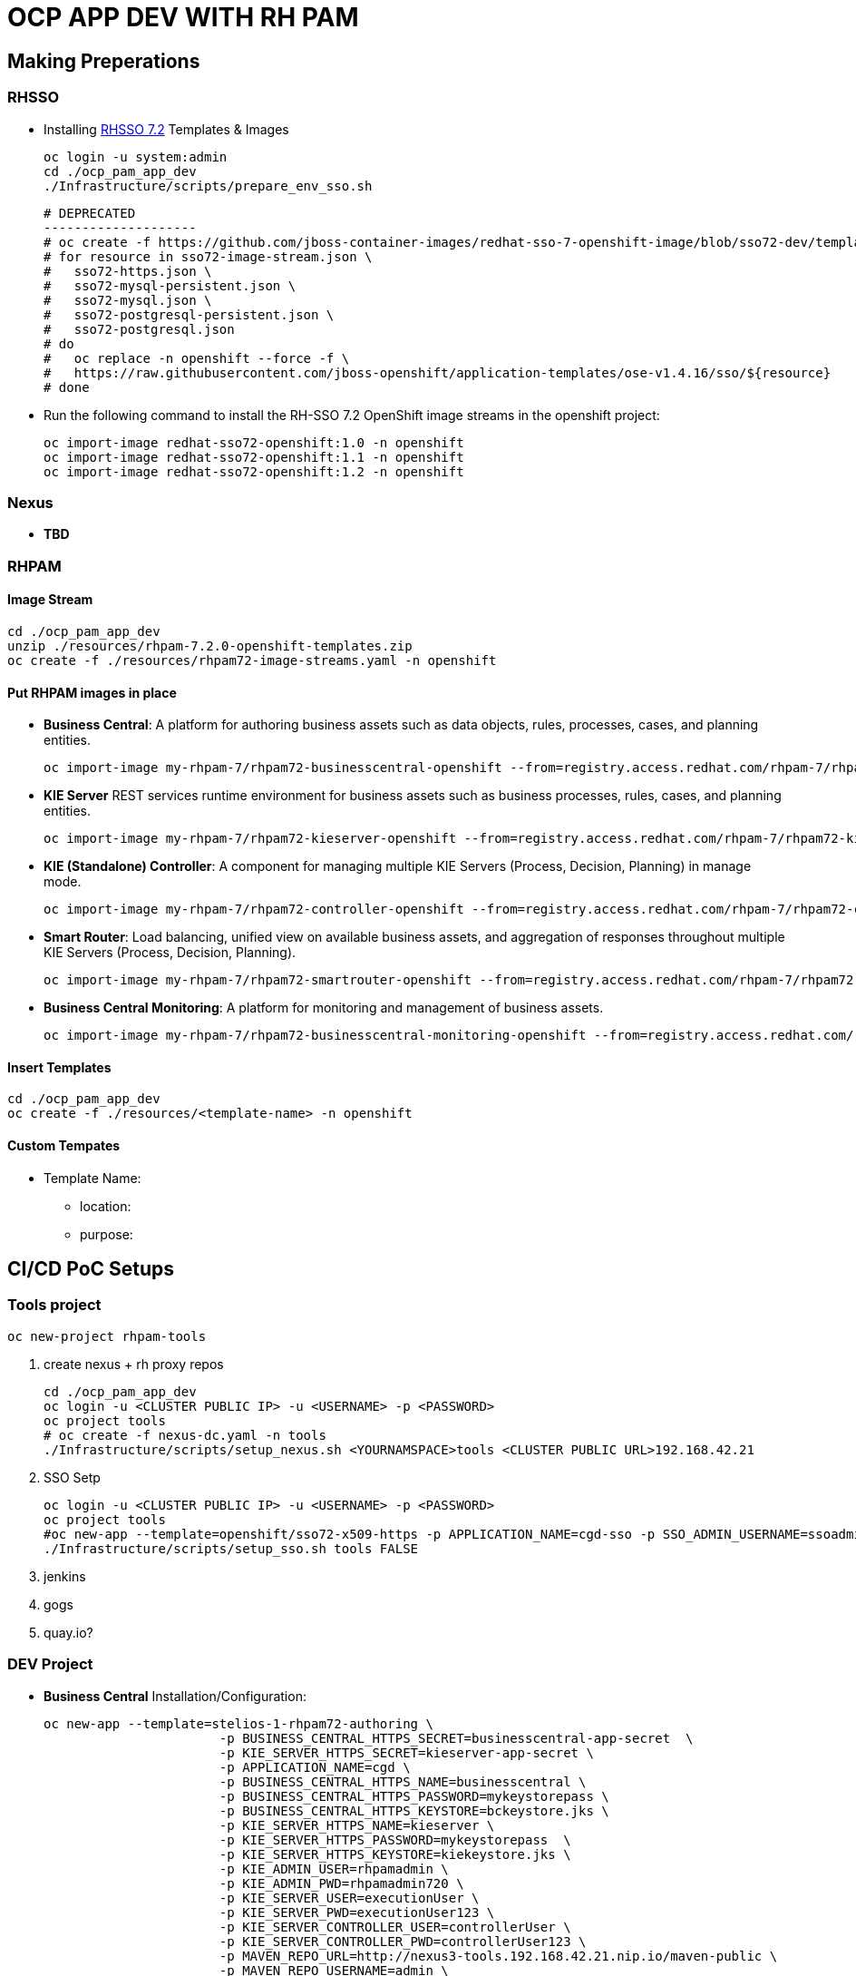 = OCP APP DEV WITH RH PAM


== Making Preperations

=== RHSSO

* Installing link:https://access.redhat.com/documentation/en-us/red_hat_jboss_middleware_for_openshift/3/html-single/red_hat_single_sign-on_for_openshift/#using_the_rh_sso_for_openshift_image_streams_and_application_templates[RHSSO 7.2] Templates & Images

	oc login -u system:admin
	cd ./ocp_pam_app_dev
	./Infrastructure/scripts/prepare_env_sso.sh

	# DEPRECATED
	--------------------
	# oc create -f https://github.com/jboss-container-images/redhat-sso-7-openshift-image/blob/sso72-dev/templates/sso72-image-stream.json -n openshift
	# for resource in sso72-image-stream.json \
	#   sso72-https.json \
	#   sso72-mysql-persistent.json \
	#   sso72-mysql.json \
	#   sso72-postgresql-persistent.json \
	#   sso72-postgresql.json
	# do
	#   oc replace -n openshift --force -f \
	#   https://raw.githubusercontent.com/jboss-openshift/application-templates/ose-v1.4.16/sso/${resource}
	# done


* Run the following command to install the RH-SSO 7.2 OpenShift image streams in the openshift project:

        oc import-image redhat-sso72-openshift:1.0 -n openshift
        oc import-image redhat-sso72-openshift:1.1 -n openshift
        oc import-image redhat-sso72-openshift:1.2 -n openshift

=== Nexus

* *TBD*

=== RHPAM

==== Image Stream

	cd ./ocp_pam_app_dev
	unzip ./resources/rhpam-7.2.0-openshift-templates.zip
	oc create -f ./resources/rhpam72-image-streams.yaml -n openshift

==== Put RHPAM images in place

* *Business Central*: A platform for authoring business assets such as data objects, rules, processes, cases, and planning entities.

	oc import-image my-rhpam-7/rhpam72-businesscentral-openshift --from=registry.access.redhat.com/rhpam-7/rhpam72-businesscentral-openshift --confirm -n openshift

* *KIE Server* REST services runtime environment for business assets such as business processes, rules, cases, and planning entities.

	oc import-image my-rhpam-7/rhpam72-kieserver-openshift --from=registry.access.redhat.com/rhpam-7/rhpam72-kieserver-openshift --confirm -n openshift

* *KIE (Standalone) Controller*:  A component for managing multiple KIE Servers (Process, Decision, Planning) in manage mode.

	oc import-image my-rhpam-7/rhpam72-controller-openshift --from=registry.access.redhat.com/rhpam-7/rhpam72-controller-openshift --confirm -n openshift

* *Smart Router*: Load balancing, unified view on available business assets, and aggregation of responses throughout multiple KIE Servers (Process, Decision, Planning).

	oc import-image my-rhpam-7/rhpam72-smartrouter-openshift --from=registry.access.redhat.com/rhpam-7/rhpam72-smartrouter-openshift --confirm -n openshift

* *Business Central Monitoring*: A platform for monitoring and management of business assets.

	oc import-image my-rhpam-7/rhpam72-businesscentral-monitoring-openshift --from=registry.access.redhat.com/rhpam-7/rhpam72-businesscentral-monitoring-openshift --confirm -n openshift

==== Insert Templates

	cd ./ocp_pam_app_dev
	oc create -f ./resources/<template-name> -n openshift

==== Custom Tempates

* Template Name:
** location:
** purpose:



== CI/CD PoC Setups

=== Tools project

	oc new-project rhpam-tools
	
1. create nexus + rh proxy repos

		cd ./ocp_pam_app_dev
		oc login -u <CLUSTER PUBLIC IP> -u <USERNAME> -p <PASSWORD>
		oc project tools
		# oc create -f nexus-dc.yaml -n tools
		./Infrastructure/scripts/setup_nexus.sh <YOURNAMSPACE>tools <CLUSTER PUBLIC URL>192.168.42.21

2. SSO Setp

		oc login -u <CLUSTER PUBLIC IP> -u <USERNAME> -p <PASSWORD>
		oc project tools
		#oc new-app --template=openshift/sso72-x509-https -p APPLICATION_NAME=cgd-sso -p SSO_ADMIN_USERNAME=ssoadmin -p SSO_ADMIN_PASSWORD=ssoadmin720! -l app=sso -n tools
		./Infrastructure/scripts/setup_sso.sh tools FALSE
		

3. jenkins
4. gogs
5. quay.io?


=== DEV Project

* *Business Central* Installation/Configuration:



	oc new-app --template=stelios-1-rhpam72-authoring \
                        -p BUSINESS_CENTRAL_HTTPS_SECRET=businesscentral-app-secret  \
                        -p KIE_SERVER_HTTPS_SECRET=kieserver-app-secret \
                        -p APPLICATION_NAME=cgd \
                        -p BUSINESS_CENTRAL_HTTPS_NAME=businesscentral \
                        -p BUSINESS_CENTRAL_HTTPS_PASSWORD=mykeystorepass \
                        -p BUSINESS_CENTRAL_HTTPS_KEYSTORE=bckeystore.jks \
                        -p KIE_SERVER_HTTPS_NAME=kieserver \
                        -p KIE_SERVER_HTTPS_PASSWORD=mykeystorepass  \
                        -p KIE_SERVER_HTTPS_KEYSTORE=kiekeystore.jks \
                        -p KIE_ADMIN_USER=rhpamadmin \
                        -p KIE_ADMIN_PWD=rhpamadmin720 \
                        -p KIE_SERVER_USER=executionUser \
                        -p KIE_SERVER_PWD=executionUser123 \
                        -p KIE_SERVER_CONTROLLER_USER=controllerUser \
                        -p KIE_SERVER_CONTROLLER_PWD=controllerUser123 \
                        -p MAVEN_REPO_URL=http://nexus3-tools.192.168.42.21.nip.io/maven-public \
                        -p MAVEN_REPO_USERNAME=admin \
                        -p MAVEN_REPO_PASSWORD=admin123 \
                        -p MAVEN_REPO_ID=maven-public  \
                        -p SSO_URL=https://sso-tools.192.168.42.21.nip.io/auth \
                        -p SSO_REALM=master \
                        -p BUSINESS_CENTRAL_SSO_CLIENT=cgd-rhpamcentral \
                        -p BUSINESS_CENTRAL_SSO_SECRET=05a6816a-9161-49a9-875b-ad3f898a6264 \
                        -p KIE_SERVER_SSO_CLIENT=cgd-kieserver \
                        -p SSO_USERNAME=ssoadmin \
                        -p SSO_PASSWORD=ssoadmin720! \
                        -p SSO_DISABLE_SSL_CERTIFICATE_VALIDATION=true -l app=bc -n pam-dev
			


	oc new-app --template=stelios-1-rhpam72-authoring \
                        -p BUSINESS_CENTRAL_HTTPS_SECRET=businesscentral-app-secret  \
                        -p KIE_SERVER_HTTPS_SECRET=kieserver-app-secret \
                        -p APPLICATION_NAME=cgd \
                        -p BUSINESS_CENTRAL_HTTPS_NAME=businesscentral \
                        -p BUSINESS_CENTRAL_HTTPS_PASSWORD=mykeystorepass \
                        -p BUSINESS_CENTRAL_HTTPS_KEYSTORE=bckeystore.jks \
                        -p KIE_SERVER_HTTPS_NAME=kieserver \
                        -p KIE_SERVER_HTTPS_PASSWORD=mykeystorepass  \
                        -p KIE_SERVER_HTTPS_KEYSTORE=kiekeystore.jks \
                        -p KIE_ADMIN_USER=rhpamadmin \
                        -p KIE_ADMIN_PWD=rhpamadmin720 \
                        -p KIE_SERVER_USER=executionUser \
                        -p KIE_SERVER_PWD=executionUser123 \
                        -p KIE_SERVER_CONTROLLER_USER=controllerUser \
                        -p KIE_SERVER_CONTROLLER_PWD=controllerUser123 \
                        -p MAVEN_REPO_URL=http://nexus3-tools.192.168.42.21.nip.io/maven-public \
                        -p MAVEN_REPO_USERNAME=admin \
                        -p MAVEN_REPO_PASSWORD=admin123 \
                        -p MAVEN_REPO_ID=maven-public  -l app=bc -n pam-dev
			




 <distributionManagement>
    <repository>
      <id>nexu</id>
      <url>http://nexus3-tools.192.168.42.21.nip.io/repository/maven-releases</url>
    </repository>
    <snapshotRepository>
      <id>nexu</id>
      <url>http://nexus3-tools.192.168.42.21.nip.io/repository/maven-snapshots</url>
    </snapshotRepository>
  </distributionManagement>  







==== (WITH SSO)

oc project pam-dev

* *Step 1:* Create necessary secrets

	oc create secret generic businesscentral-app-secret --from-file=bckeystore.jks -n YOUR-NAMESPACE
	oc create secret generic kieserver-app-secret --from-file=kiekeystore.jks -n YOUR-NAMESPACE

* *Step 2:* create the clients for Red Hat Process Automation Manager within RH-SSO,
** *gcd-kieserver*: confidential (URLs from the rhpamcentral project HTTP/HTTPs) 
** *gcd-rhpamcentral*: TOKEN Bearer
** *curl*: so we can test the setup

* *Step 3:* Execute creation via template
	oc new-app --template=openshift/rhpam72-authoring \
                        -p BUSINESS_CENTRAL_HTTPS_SECRET=businesscentral-app-secret  \
                        -p KIE_SERVER_HTTPS_SECRET=kieserver-app-secret \
                        -p APPLICATION_NAME=gcd \
                        -p BUSINESS_CENTRAL_HTTPS_NAME=businesscentral \
                        -p BUSINESS_CENTRAL_HTTPS_PASSWORD=mykeystorepass \
                        -p BUSINESS_CENTRAL_HTTPS_KEYSTORE=bckeystore.jks \
                        -p KIE_SERVER_HTTPS_NAME=kieserver \
                        -p KIE_SERVER_HTTPS_PASSWORD=mykeystorepass  \
                        -p KIE_SERVER_HTTPS_KEYSTORE=kiekeystore.jks \
                        -p KIE_ADMIN_USER=rhpamadmin \
                        -p KIE_ADMIN_PWD=rhpamadmin720 \
                        -p KIE_SERVER_USER=executionUser \
                        -p KIE_SERVER_PWD=executionUser123 \
                        -p KIE_SERVER_CONTROLLER_USER=controllerUser \
                        -p KIE_SERVER_CONTROLLER_PWD=controllerUser123 \
                        -p MAVEN_REPO_URL=http://nexus-nexus.bpmapps.grupocgd.com/repository/maven-public \
                        -p MAVEN_REPO_USERNAME=admin \
                        -p MAVEN_REPO_PASSWORD=admin123 \
                        -p MAVEN_REPO_ID=maven-public \
                        -p SSO_URL=https://gcd-sso-nexus.bpmapps.grupocgd.com/auth \
                        -p SSO_REALM=master \
                        -p BUSINESS_CENTRAL_SSO_CLIENT=gcd-rhpamcentral \
                        -p BUSINESS_CENTRAL_SSO_SECRET=8a850fe1-562e-47bf-a2fc-42ccd4d24047 \
                        -p KIE_SERVER_SSO_CLIENT=gcd-kieserver \
                        -p SSO_USERNAME=ssoadmin \
                        -p SSO_PASSWORD=ssoadmin720! \
                        -p SSO_DISABLE_SSL_CERTIFICATE_VALIDATION=true -l app=bc -n pam-dev

==== (NO SSO)

* *Step 1:* Create necessary secrets

	oc create secret generic businesscentral-app-secret --from-file=bckeystore.jks -n YOUR-NAMESPACE
	oc create secret generic kieserver-app-secret --from-file=kiekeystore.jks -n YOUR-NAMESPACE

* *Step 2:* Create configMaps for settings.xml

	cd ./ocp_pam_app_dev/ocp_templates/nexus
	vi settings.xml
	CHANGE url to the nexus repository
	oc create configmap settings.xml --from-file settings.xml


* *Step 3:* create BC & KIESERVER

	oc create -f ./ocp_pam_app_dev/ocp_templates/rhpam72-authoring-stelios-1.yaml -n YOUR-NAMESPACE
	

	oc new-app --template=stelios-1-rhpam72-authoring \
                        -p BUSINESS_CENTRAL_HTTPS_SECRET=businesscentral-app-secret  \
                        -p KIE_SERVER_HTTPS_SECRET=kieserver-app-secret \
                        -p APPLICATION_NAME=gcd \
                        -p BUSINESS_CENTRAL_HTTPS_NAME=businesscentral \
                        -p BUSINESS_CENTRAL_HTTPS_PASSWORD=mykeystorepass \
                        -p BUSINESS_CENTRAL_HTTPS_KEYSTORE=bckeystore.jks \
                        -p KIE_SERVER_HTTPS_NAME=kieserver \
                        -p KIE_SERVER_HTTPS_PASSWORD=mykeystorepass  \
                        -p KIE_SERVER_HTTPS_KEYSTORE=kiekeystore.jks \
                        -p KIE_ADMIN_USER=rhpamadmin \
                        -p KIE_ADMIN_PWD=rhpamadmin720 \
                        -p KIE_SERVER_USER=executionUser \
                        -p KIE_SERVER_PWD=executionUser123 \
                        -p KIE_SERVER_CONTROLLER_USER=controllerUser \
                        -p KIE_SERVER_CONTROLLER_PWD=controllerUser123 \
                        -p MAVEN_REPO_URL=http://nexus-nexus.bpmapps.grupocgd.com/repository/maven-public \
                        -p MAVEN_REPO_USERNAME=admin \
                        -p MAVEN_REPO_PASSWORD=admin123 \
                        -p MAVEN_REPO_ID=maven-public  -l app=bc





TO BE DEPRECATED
	oc new-app --template=openshift/rhpam72-authoring \
                        -p BUSINESS_CENTRAL_HTTPS_SECRET=businesscentral-app-secret  \
                        -p KIE_SERVER_HTTPS_SECRET=kieserver-app-secret \
                        -p APPLICATION_NAME=gcd \
                        -p BUSINESS_CENTRAL_HTTPS_NAME=businesscentral \
                        -p BUSINESS_CENTRAL_HTTPS_PASSWORD=mykeystorepass \
                        -p BUSINESS_CENTRAL_HTTPS_KEYSTORE=bckeystore.jks \
                        -p KIE_SERVER_HTTPS_NAME=kieserver \
                        -p KIE_SERVER_HTTPS_PASSWORD=mykeystorepass  \
                        -p KIE_SERVER_HTTPS_KEYSTORE=kiekeystore.jks \
                        -p KIE_ADMIN_USER=rhpamadmin \
                        -p KIE_ADMIN_PWD=rhpamadmin720 \
                        -p KIE_SERVER_USER=executionUser \
                        -p KIE_SERVER_PWD=executionUser123 \
                        -p KIE_SERVER_CONTROLLER_USER=controllerUser \
                        -p KIE_SERVER_CONTROLLER_PWD=controllerUser123 \
                        -p MAVEN_REPO_URL=http://nexus-nexus.bpmapps.grupocgd.com/repository/maven-public \
                        -p MAVEN_REPO_USERNAME=admin \
                        -p MAVEN_REPO_PASSWORD=admin123 \
                        -p MAVEN_REPO_ID=maven-public  -l app=bc







oc new-app --template=openshift/rhpam72-authoring \
                        -p BUSINESS_CENTRAL_HTTPS_SECRET=businesscentral-app-secret  \
                        -p KIE_SERVER_HTTPS_SECRET=kieserver-app-secret \
                        -p APPLICATION_NAME=gcd \
                        -p BUSINESS_CENTRAL_HTTPS_NAME=businesscentral \
                        -p BUSINESS_CENTRAL_HTTPS_PASSWORD=mykeystorepass \
                        -p BUSINESS_CENTRAL_HTTPS_KEYSTORE=bckeystore.jks \
                        -p KIE_SERVER_HTTPS_NAME=kieserver \
                        -p KIE_SERVER_HTTPS_PASSWORD=mykeystorepass  \
			-p KIE_SERVER_HTTPS_KEYSTORE==kiekeystore.jks
                        -p KIE_ADMIN_USER=rhpamadmin \
                        -p KIE_ADMIN_PWD=rhpamadmin720! \
                        -p KIE_SERVER_USER=executionUser \
                        -p KIE_SERVER_PWD=executionUser123! \
                        -p KIE_SERVER_CONTROLLER_USER=controllerUser \
                        -p KIE_SERVER_CONTROLLER_PWD=controllerUser123! \
                        -p MAVEN_REPO_URL=http://nexus-nexus.bpmapps.grupocgd.com/repository/maven-public \
                        -p MAVEN_REPO_USERNAME=nexus \
                        -p MAVEN_REPO_PASSWORD=nexus123 \
                        -p MAVEN_REPO_ID=maven-public \
                        -p SSO_URL=https://gcd-sso-nexus.bpmapps.grupocgd.com/auth \
                        -p SSO_REALM=master \
                        -p BUSINESS_CENTRAL_SSO_CLIENT=gcd-rhpamcentral \
                        -p BUSINESS_CENTRAL_SSO_SECRET=S4nq1SVUiVxhQpgZuP8gDlqKmnraOEcl-ngMC8mA2aM
                        -p KIE_SERVER_SSO_CLIENT=gcd-kieserver \
                        -p KIE_SERVER_SSO_SECRET=S4nq1SVUiVxhQpgZuP8gDlqKmnraOEcl-ngMC8mA2aM
                        -p SSO_USERNAME=ssoadmin \
                        -p SSO_PASSWORD=ssoadmin720! \
                        -p SSO_DISABLE_SSL_CERTIFICATE_VALIDATION=true -l app=bc

	oc new-app -f rhpam72-authoring \
			-p BUSINESS_CENTRAL_HTTPS_SECRET=businesscentral-app-secret  \
			-p KIE_SERVER_HTTPS_SECRET=kieserver-app-secret \
			-p APPLICATION_NAME=gcd \
			-p BUSINESS_CENTRAL_HTTPS_NAME=businesscentral \
			-p BUSINESS_CENTRAL_HTTPS_PASSWORD=mykeystorepass \
			-p KIE_SERVER_HTTPS_NAME=kieserver \
			-p KIE_SERVER_HTTPS_PASSWORD=mykeystorepass  \
			-p KIE_ADMIN_USER=rhpamadmin \
			-P KIE_ADMIN_PWD=rhpamadmin720! \
			-p KIE_SERVER_USER=executionUser \
			-p KIE_SERVER_PWD=executionUser123! \
			-p KIE_SERVER_CONTROLLER_USER=controllerUser \
			-p KIE_SERVER_CONTROLLER_PWD=controllerUser123! \
			-p MAVEN_REPO_URL=http://nexus-nexus.bpmapps.grupocgd.com/repository/maven-public \
			-p MAVEN_REPO_USERNAME=nexus \
			-p MAVEN_REPO_PASSWORD=nexus123 \
			-p MAVEN_REPO_ID=maven-public \
			-p SSO_URL=https://gcd-sso-nexus.bpmapps.grupocgd.com \
			-p SSO_REALM=master \
			-p BUSINESS_CENTRAL_SSO_CLIENT=gcd-rhpamcentral \
                        -p BUSINESS_CENTRAL_SSO_SECRET=S4nq1SVUiVxhQpgZuP8gDlqKmnraOEcl-ngMC8mA2aM
			-p KIE_SERVER_SSO_CLIENT=gcd-kieserver \
			-p KIE_SERVER_SSO_SECRET=S4nq1SVUiVxhQpgZuP8gDlqKmnraOEcl-ngMC8mA2aM
			-p SSO_USERNAME=ssoadmin \
			-p SSO_PASSWORD=ssoadmin720! \									
			-p SSO_DISABLE_SSL_CERTIFICATE_VALIDATION=true \ -l app=bc



	oc new-app -f rhpam72-authoring \
			-p BUSINESS_CENTRAL_HTTPS_SECRET=businesscentral-app-secret  \
			-p KIE_SERVER_HTTPS_SECRET=kieserver-app-secret \
			-p APPLICATION_NAME=gcd \
			-p BUSINESS_CENTRAL_HTTPS_NAME=businesscentral \
			-p BUSINESS_CENTRAL_HTTPS_PASSWORD=mykeystorepass \
			-p KIE_SERVER_HTTPS_NAME=kieserver \
			-p KIE_SERVER_HTTPS_PASSWORD=mykeystorepass  \
			-p KIE_ADMIN_USER=rhpamadmin \
			-P KIE_ADMIN_PWD=rhpamadmin720! \
			-p KIE_SERVER_USER=executionUser \
			-p KIE_SERVER_PWD=executionUser123! \
			-p KIE_SERVER_CONTROLLER_USER=controllerUser \
			-p KIE_SERVER_CONTROLLER_PWD=controllerUser123! \
			-p  \
			-p  \
			-p  \
			-p  \
			-p  \
			-p  \
			-p MAVEN_REPO_URL=http://nexus-nexus.bpmapps.grupocgd.com/repository/maven-public \
			-p MAVEN_REPO_USERNAME=nexus \
			-p MAVEN_REPO_PASSWORD=nexus123 \
			-p MAVEN_REPO_ID=maven-public \
			-p  \
			-p SSO_URL=https://gcd-sso-nexus.bpmapps.grupocgd.com \
			-p SSO_REALM=Master \
			-p BUSINESS_CENTRAL_SSO_CLIENT=gcd-rhpamcentral \
		[REMOVE -p BUSINESS_CENTRAL_SSO_SECRET= \
		[REMOVE]-p BUSINESS_CENTRAL_HOSTNAME_HTTP=http://gcd-rhpamcentr-gcd-dev.bpmapps.grupocgd.com/ \
		[REMOVE]-p BUSINESS_CENTRAL_HOSTNAME_HTTPS=https://secure-gcd-rhpamcentr-gcd-dev.bpmapps.grupocgd.com/
			-p KIE_SERVER_SSO_CLIENT=gcd-kieserver \
		[REMOVE -p KIE_SERVER_SSO_SECRET= \		
		[REMOVE]-p KIE_SERVER_HOSTNAME_HTTP= \
		[REMOVE]-p KIE_SERVER_HOSTNAME_HTTPS= \									
			-p SSO_USERNAME=ssoadmin \
			-p SSO_PASSWORD=ssoadmin720! \									
			-p SSO_DISABLE_SSL_CERTIFICATE_VALIDATION=true \
			-p  \									
			-p  \
			-p  \									
							

							


=== PROD Project




=== ERRORS

==== BC

=== KIESERVER

	









